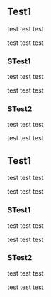 
** Test1

test test test

test test test

*** STest1

test test test

test test test

*** STest2

test test test

test test test

** Test1

test test test

test test test

*** STest1

test test test

test test test


*** STest2

test test test

test test test


